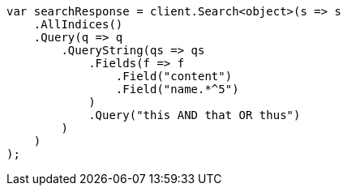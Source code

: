 // query-dsl/query-string-query.asciidoc:352

////
IMPORTANT NOTE
==============
This file is generated from method Line352 in https://github.com/elastic/elasticsearch-net/tree/master/src/Examples/Examples/QueryDsl/QueryStringQueryPage.cs#L188-L216.
If you wish to submit a PR to change this example, please change the source method above
and run dotnet run -- asciidoc in the ExamplesGenerator project directory.
////

[source, csharp]
----
var searchResponse = client.Search<object>(s => s
    .AllIndices()
    .Query(q => q
        .QueryString(qs => qs
            .Fields(f => f
                .Field("content")
                .Field("name.*^5")
            )
            .Query("this AND that OR thus")
        )
    )
);
----
